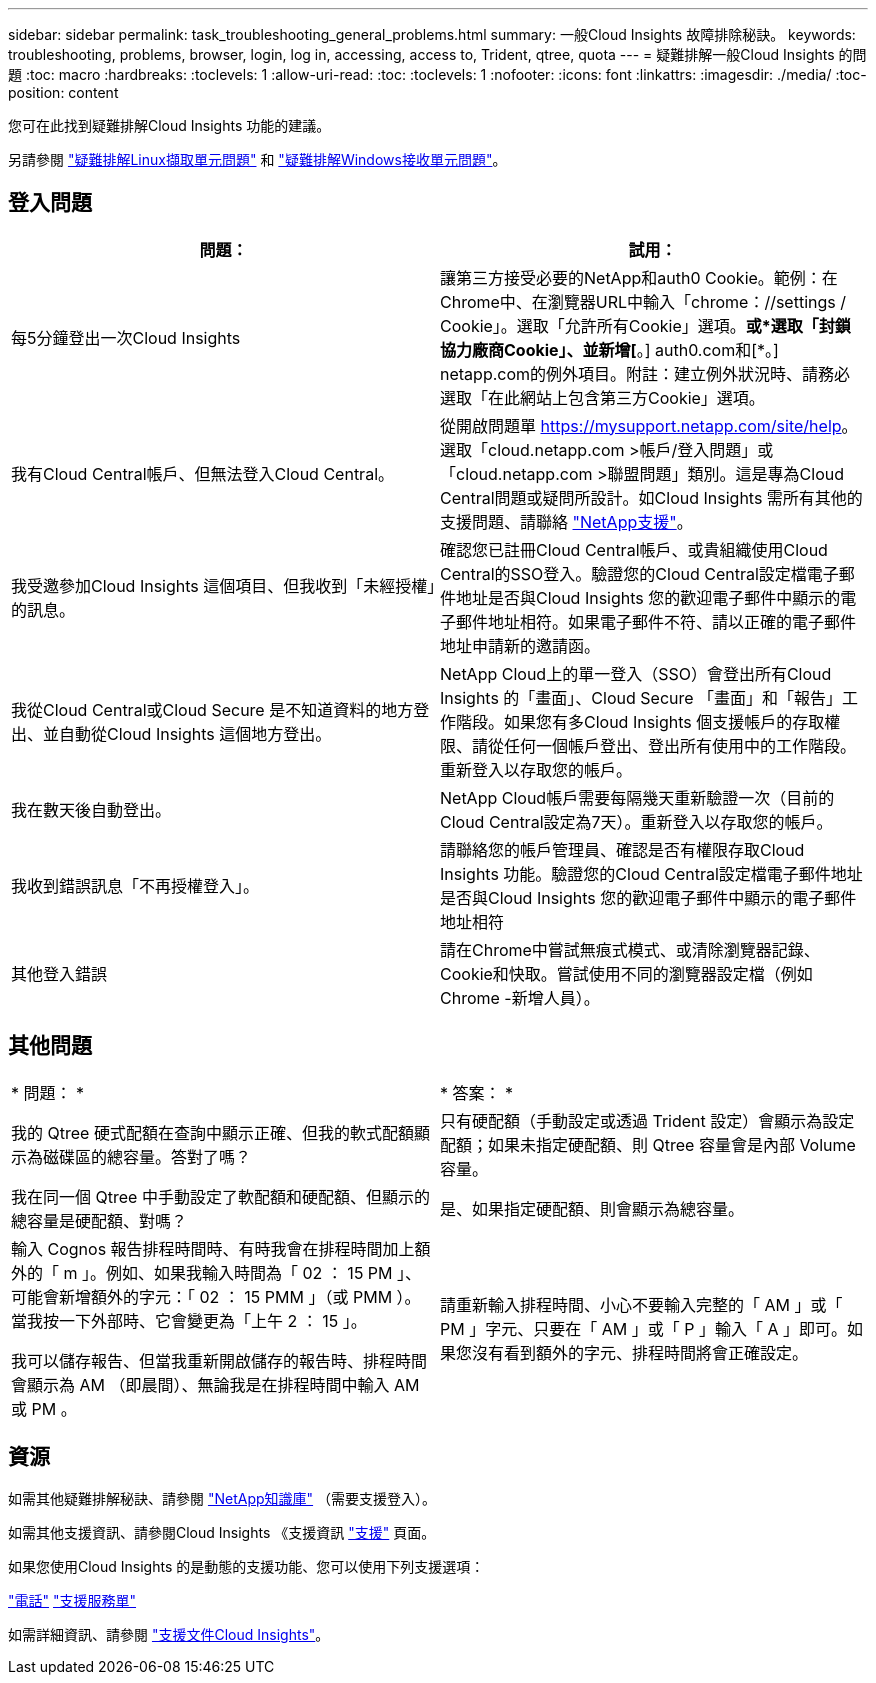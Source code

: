 ---
sidebar: sidebar 
permalink: task_troubleshooting_general_problems.html 
summary: 一般Cloud Insights 故障排除秘訣。 
keywords: troubleshooting, problems, browser, login, log in, accessing, access to, Trident, qtree, quota 
---
= 疑難排解一般Cloud Insights 的問題
:toc: macro
:hardbreaks:
:toclevels: 1
:allow-uri-read: 
:toc: 
:toclevels: 1
:nofooter: 
:icons: font
:linkattrs: 
:imagesdir: ./media/
:toc-position: content


[role="lead"]
您可在此找到疑難排解Cloud Insights 功能的建議。

另請參閱 link:task_troubleshooting_linux_acquisition_unit_problems.html["疑難排解Linux擷取單元問題"] 和 link:task_troubleshooting_windows_acquisition_unit_problems.html["疑難排解Windows接收單元問題"]。



== 登入問題

|===
| *問題：* | *試用：* 


| 每5分鐘登出一次Cloud Insights | 讓第三方接受必要的NetApp和auth0 Cookie。範例：在Chrome中、在瀏覽器URL中輸入「chrome：//settings / Cookie」。選取「允許所有Cookie」選項。*或*選取「封鎖協力廠商Cookie」、並新增[*。] auth0.com和[*。] netapp.com的例外項目。附註：建立例外狀況時、請務必選取「在此網站上包含第三方Cookie」選項。 


| 我有Cloud Central帳戶、但無法登入Cloud Central。 | 從開啟問題單 https://mysupport.netapp.com/site/help[]。選取「cloud.netapp.com >帳戶/登入問題」或「cloud.netapp.com >聯盟問題」類別。這是專為Cloud Central問題或疑問所設計。如Cloud Insights 需所有其他的支援問題、請聯絡 link:concept_requesting_support.html["NetApp支援"]。 


| 我受邀參加Cloud Insights 這個項目、但我收到「未經授權」的訊息。 | 確認您已註冊Cloud Central帳戶、或貴組織使用Cloud Central的SSO登入。驗證您的Cloud Central設定檔電子郵件地址是否與Cloud Insights 您的歡迎電子郵件中顯示的電子郵件地址相符。如果電子郵件不符、請以正確的電子郵件地址申請新的邀請函。 


| 我從Cloud Central或Cloud Secure 是不知道資料的地方登出、並自動從Cloud Insights 這個地方登出。 | NetApp Cloud上的單一登入（SSO）會登出所有Cloud Insights 的「畫面」、Cloud Secure 「畫面」和「報告」工作階段。如果您有多Cloud Insights 個支援帳戶的存取權限、請從任何一個帳戶登出、登出所有使用中的工作階段。重新登入以存取您的帳戶。 


| 我在數天後自動登出。 | NetApp Cloud帳戶需要每隔幾天重新驗證一次（目前的Cloud Central設定為7天）。重新登入以存取您的帳戶。 


| 我收到錯誤訊息「不再授權登入」。 | 請聯絡您的帳戶管理員、確認是否有權限存取Cloud Insights 功能。驗證您的Cloud Central設定檔電子郵件地址是否與Cloud Insights 您的歡迎電子郵件中顯示的電子郵件地址相符 


| 其他登入錯誤 | 請在Chrome中嘗試無痕式模式、或清除瀏覽器記錄、Cookie和快取。嘗試使用不同的瀏覽器設定檔（例如 Chrome -新增人員）。 
|===


== 其他問題

|===


| * 問題： * | * 答案： * 


| 我的 Qtree 硬式配額在查詢中顯示正確、但我的軟式配額顯示為磁碟區的總容量。答對了嗎？ | 只有硬配額（手動設定或透過 Trident 設定）會顯示為設定配額；如果未指定硬配額、則 Qtree 容量會是內部 Volume 容量。 


| 我在同一個 Qtree 中手動設定了軟配額和硬配額、但顯示的總容量是硬配額、對嗎？ | 是、如果指定硬配額、則會顯示為總容量。 


| 輸入 Cognos 報告排程時間時、有時我會在排程時間加上額外的「 m 」。例如、如果我輸入時間為「 02 ： 15 PM 」、可能會新增額外的字元：「 02 ： 15 PMM 」（或 PMM ）。當我按一下外部時、它會變更為「上午 2 ： 15 」。

我可以儲存報告、但當我重新開啟儲存的報告時、排程時間會顯示為 AM （即晨間）、無論我是在排程時間中輸入 AM 或 PM 。 | 請重新輸入排程時間、小心不要輸入完整的「 AM 」或「 PM 」字元、只要在「 AM 」或「 P 」輸入「 A 」即可。如果您沒有看到額外的字元、排程時間將會正確設定。 
|===


== 資源

如需其他疑難排解秘訣、請參閱 link:https://kb.netapp.com/Advice_and_Troubleshooting/Cloud_Services/Cloud_Insights["NetApp知識庫"] （需要支援登入）。

如需其他支援資訊、請參閱Cloud Insights 《支援資訊 link:concept_requesting_support.html["支援"] 頁面。

如果您使用Cloud Insights 的是動態的支援功能、您可以使用下列支援選項：

link:https://www.netapp.com/us/contact-us/support.aspx["電話"]
link:https://mysupport.netapp.com/site/cases/mine/create?serialNumber=95001014387268156333["支援服務單"]

如需詳細資訊、請參閱 https://docs.netapp.com/us-en/cloudinsights/concept_requesting_support.html["支援文件Cloud Insights"]。
